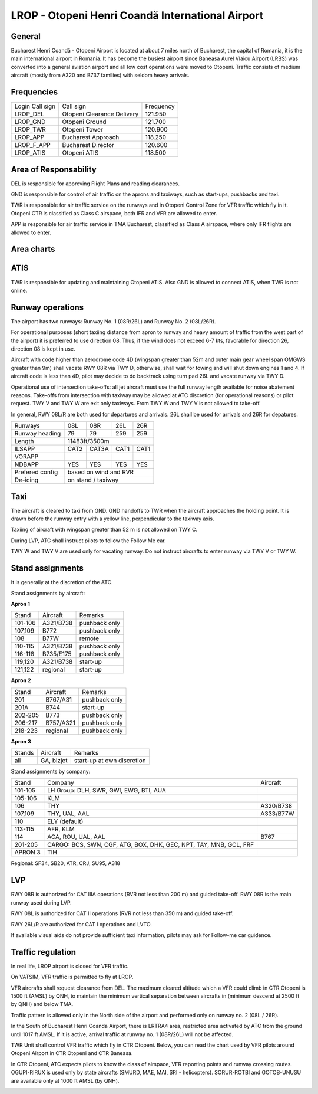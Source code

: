 LROP - Otopeni Henri Coandă International Airport
=================================================

General
"""""""

Bucharest Henri Coandă - Otopeni Airport is located at about 7 miles north of Bucharest, the capital of Romania, it is the main international airport in Romania. It has become the busiest airport since Baneasa Aurel Vlaicu Airport (LRBS) was converted into a general aviation airport and all low cost operations were moved to Otopeni. Traffic consists of medium aircraft (mostly from A320 and B737 families) with seldom heavy arrivals.

Frequencies
"""""""""""

+-----------------+----------------------------+-----------+
| Login Call sign | Call sign                  | Frequency |
+-----------------+----------------------------+-----------+
| LROP_DEL        | Otopeni Clearance Delivery | 121.950   |
+-----------------+----------------------------+-----------+
| LROP_GND        | Otopeni Ground             | 121.700   |
+-----------------+----------------------------+-----------+
| LROP_TWR        | Otopeni Tower              | 120.900   |
+-----------------+----------------------------+-----------+
| LROP_APP        | Bucharest Approach         | 118.250   |
+-----------------+----------------------------+-----------+
| LROP_F_APP      | Bucharest Director         | 120.600   |
+-----------------+----------------------------+-----------+
| LROP_ATIS       | Otopeni ATIS               | 118.500   |
+-----------------+----------------------------+-----------+

Area of Responsability
""""""""""""""""""""""

DEL is responsible for approving Flight Plans and reading clearances.

GND is responsible for control of air traffic on the aprons and taxiways, such as start-ups, pushbacks and taxi.

TWR is responsible for air traffic service on the runways and in Otopeni Control Zone for VFR traffic which fly in it. Otopeni CTR is classified as Class C airspace, both IFR and VFR are allowed to enter.

APP is responsible for air traffic service in TMA Bucharest, classified as Class A airspace, where only IFR flights are allowed to enter.

Area charts
"""""""""""

.. image:: ../../images/CTR_Otopeni_chart.jpg

.. image:: ../../images/TMA_Bucuresti.jpg

ATIS
""""

TWR is responsible for updating and maintaining Otopeni ATIS. Also GND is allowed to connect ATIS, when TWR is not online.

Runway operations
"""""""""""""""""

The airport has two runways: Runway No. 1 (08R/26L) and Runway No. 2 (08L/26R). 

For operational purposes (short taxiing distance from apron to runway and heavy amount of traffic from the west part of the airport) it is preferred to use direction 08. Thus, if the wind does not exceed 6-7 kts, favorable for direction 26, direction 08 is kept in use.

Aircraft with code higher than aerodrome code 4D (wingspan greater than 52m and outer main gear wheel span OMGWS greater than 9m) shall vacate RWY 08R via TWY D, otherwise, shall wait for towing and will shut down engines 1 and 4. If aircraft code is less than 4D, pilot may decide to do backtrack using turn pad 26L and vacate runway via TWY D.

Operational use of intersection take-offs: all jet aircraft must use the full runway length available for noise abatement reasons. Take-offs from intersection with taxiway may be allowed at ATC discretion (for operational reasons) or pilot request. TWY V and TWY W are exit only taxiways. From TWY W and TWY V is not allowed to take-off.

In general, RWY 08L/R are both used for departures and arrivals. 26L shall be used for arrivals and 26R for depatures.

+-----------------+--------------+---------------+---------------+--------------+
| Runways         | 08L          | 08R           | 26L           | 26R          |
+-----------------+--------------+---------------+---------------+--------------+
| Runway heading  | 79           | 79            | 259           | 259          |
+-----------------+--------------+---------------+---------------+--------------+
| Length          | 11483ft/3500m                                               |
+-----------------+--------------+---------------+---------------+--------------+
| ILSAPP          | CAT2         | CAT3A         | CAT1          | CAT1         |
+-----------------+--------------+---------------+---------------+--------------+
| VORAPP          |              |               |               |              |
+-----------------+--------------+---------------+---------------+--------------+
| NDBAPP          | YES          | YES           | YES           | YES          |
+-----------------+--------------+---------------+---------------+--------------+
| Prefered config | based on wind and RVR                                       |
+-----------------+--------------+---------------+---------------+--------------+
| De-icing        | on stand / taxiway                                          |
+-----------------+--------------+---------------+---------------+--------------+

Taxi
""""
The aircraft is cleared to taxi from GND. GND handoffs to TWR when the aircraft approaches the holding point. It is drawn before the runway entry with a yellow line, perpendicular to the taxiway axis.

Taxiing of aircraft with wingspan greater than 52 m is not allowed on TWY C.

During LVP, ATC shall instruct pilots to follow the Follow Me car.

TWY W and TWY V are used only for vacating runway. Do not instruct aircrafts to enter runway via TWY V or TWY W.

Stand assignments
"""""""""""""""""

It is generally at the discretion of the ATC.

Stand assignments by aircraft:

**Apron 1**

+---------+-------------+---------------+
| Stand   | Aircraft    | Remarks       |
+---------+-------------+---------------+
| 101-106 | A321/B738   | pushback only |
+---------+-------------+---------------+
| 107,109 | B772        | pushback only |
+---------+-------------+---------------+
| 108     | B77W        | remote        |
+---------+-------------+---------------+
| 110-115 | A321/B738   | pushback only |
+---------+-------------+---------------+
| 116-118 | B735/E175   | pushback only |
+---------+-------------+---------------+
| 119,120 | A321/B738   | start-up      |
+---------+-------------+---------------+
| 121,122 | regional    | start-up      |
+---------+-------------+---------------+

**Apron 2**

+---------+-------------+---------------+
| Stand   | Aircraft    | Remarks       |
+---------+-------------+---------------+
| 201     | B767/A31    | pushback only |
+---------+-------------+---------------+
| 201A    | B744        | start-up      |
+---------+-------------+---------------+
| 202-205 | B773        | pushback only |
+---------+-------------+---------------+
| 206-217 | B757/A321   | pushback only |
+---------+-------------+---------------+
| 218-223 | regional    | pushback only |
+---------+-------------+---------------+

**Apron 3**

+--------+------------+----------------------------+
| Stands | Aircraft   | Remarks                    |
+--------+------------+----------------------------+
| all    | GA, bizjet | start-up at own discretion |
+--------+------------+----------------------------+

Stand assignments by company:

+---------+----------------------------------------+---------------+
| Stand   | Company                                | Aircraft      |
+---------+----------------------------------------+---------------+
| 101-105 | LH Group: DLH, SWR, GWI, EWG, BTI, AUA |               |
+---------+----------------------------------------+---------------+
| 105-106 | KLM                                    |               |
+---------+----------------------------------------+---------------+
| 106     | THY                                    | A320/B738     |
+---------+----------------------------------------+---------------+
| 107,109 | THY, UAL, AAL                          | A333/B77W     |
+---------+----------------------------------------+---------------+
| 110     | ELY (default)                          |               |
+---------+----------------------------------------+---------------+
| 113-115 | AFR, KLM                               |               |
+---------+----------------------------------------+---------------+
| 114     | ACA, ROU, UAL, AAL                     | B767          |
+---------+----------------------------------------+---------------+
| 201-205 | CARGO: BCS, SWN, CGF, ATG, BOX, DHK,   |               |
|         | GEC, NPT, TAY, MNB, GCL, FRF           |               |
+---------+----------------------------------------+---------------+
| APRON 3 | TIH                                    |               |
+---------+----------------------------------------+---------------+

Regional: SF34, SB20, ATR, CRJ, SU95, A318

LVP
"""

RWY 08R is authorized for CAT IIIA operations (RVR not less than 200 m) and guided take-off. RWY 08R is the main runway used during LVP.

RWY 08L is authorized for CAT II operations (RVR not less than 350 m) and guided take-off.

RWY 26L/R are authorized for CAT I operations and LVTO.

If available visual aids do not provide sufficient taxi information, pilots may ask for Follow-me car guidence.

Traffic regulation
""""""""""""""""""

In real life, LROP airport is closed for VFR traffic.

On VATSIM, VFR traffic is permitted to fly at LROP. 

VFR aircrafts shall request clearance from DEL. The maximum cleared altitude which a VFR could climb in CTR Otopeni is 1500 ft (AMSL) by QNH, to maintain the minimum vertical separation between aircrafts in  (minimum descend at 2500 ft by QNH) and below TMA.

Traffic pattern is allowed only in the North side of the airport and performed only on runway no. 2 (08L / 26R).

In the South of Bucharest Henri Coanda Airport, there is LRTRA4 area, restricted area activated by ATC from the ground until 1017 ft AMSL. If it is active, arrival traffic at runway no. 1 (08R/26L) will not be affected.

TWR Unit shall control VFR traffic which fly in CTR Otopeni. Below, you can read the chart used by VFR pilots around Otopeni Airport in CTR Otopeni and CTR Baneasa. 

In CTR Otopeni, ATC expects pilots to know the class of airspace, VFR reporting points and runway crossing routes. OGUPI-RIRUX is used only by state aircrafts (SMURD, MAE, MAI, SRI - helicopters). SORUR-ROTBI and GOTOB-UNUSU are available only at 1000 ft AMSL (by QNH).

.. image:: ../../images/CTR_Otopeni_chart.jpg